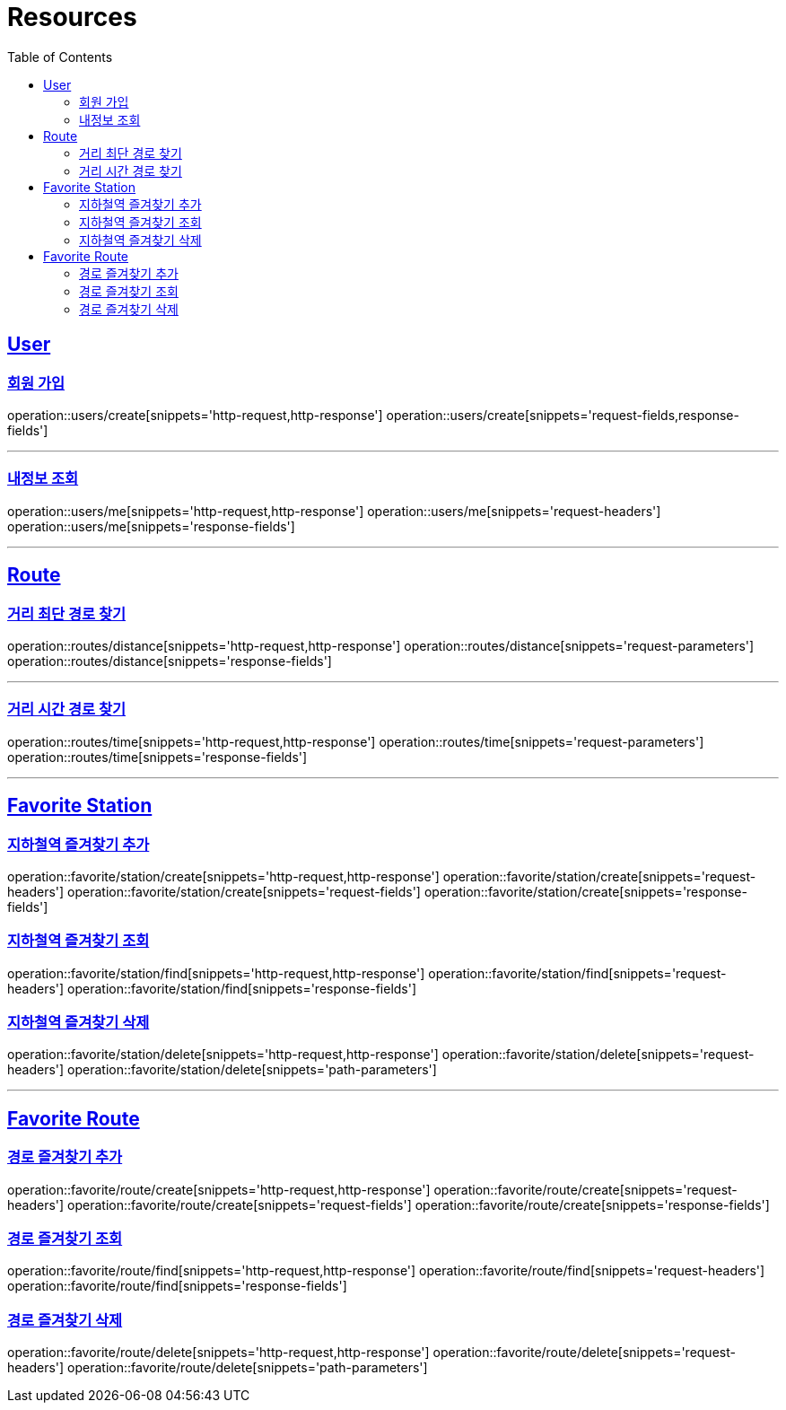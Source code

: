 ifndef::snippets[]
:snippets: ../../../build/generated-snippets
endif::[]
:doctype: book
:icons: font
:source-highlighter: highlightjs
:toc: left
:toclevels: 2
:sectlinks:
:operation-http-request-title: Example Request
:operation-http-response-title: Example Response

[[resources]]
= Resources

[[resources-users]]
== User

[[resources-users-create]]
=== 회원 가입

operation::users/create[snippets='http-request,http-response']
operation::users/create[snippets='request-fields,response-fields']

---

[[resources-users-me]]
=== 내정보 조회

operation::users/me[snippets='http-request,http-response']
operation::users/me[snippets='request-headers']
operation::users/me[snippets='response-fields']


---

[[resources-route]]
== Route

[[resources-route-distance]]
=== 거리 최단 경로 찾기

operation::routes/distance[snippets='http-request,http-response']
operation::routes/distance[snippets='request-parameters']
operation::routes/distance[snippets='response-fields']

---

[[resources-route-time]]
=== 거리 시간 경로 찾기

operation::routes/time[snippets='http-request,http-response']
operation::routes/time[snippets='request-parameters']
operation::routes/time[snippets='response-fields']

---

[[resources-favorite-station]]
== Favorite Station

[[resources-favorite-station-create]]
=== 지하철역 즐겨찾기 추가
operation::favorite/station/create[snippets='http-request,http-response']
operation::favorite/station/create[snippets='request-headers']
operation::favorite/station/create[snippets='request-fields']
operation::favorite/station/create[snippets='response-fields']


[[resources-favorite-station-find]]
=== 지하철역 즐겨찾기 조회
operation::favorite/station/find[snippets='http-request,http-response']
operation::favorite/station/find[snippets='request-headers']
operation::favorite/station/find[snippets='response-fields']

[[resources-favorite-station-delete]]
=== 지하철역 즐겨찾기 삭제
operation::favorite/station/delete[snippets='http-request,http-response']
operation::favorite/station/delete[snippets='request-headers']
operation::favorite/station/delete[snippets='path-parameters']


---

[[resources-favorite-route]]
== Favorite Route

[[resources-favorite-route-create]]
=== 경로 즐겨찾기 추가
operation::favorite/route/create[snippets='http-request,http-response']
operation::favorite/route/create[snippets='request-headers']
operation::favorite/route/create[snippets='request-fields']
operation::favorite/route/create[snippets='response-fields']


[[resources-favorite-route-find]]
=== 경로 즐겨찾기 조회
operation::favorite/route/find[snippets='http-request,http-response']
operation::favorite/route/find[snippets='request-headers']
operation::favorite/route/find[snippets='response-fields']

[[resources-favorite-route-delete]]
=== 경로 즐겨찾기 삭제
operation::favorite/route/delete[snippets='http-request,http-response']
operation::favorite/route/delete[snippets='request-headers']
operation::favorite/route/delete[snippets='path-parameters']

